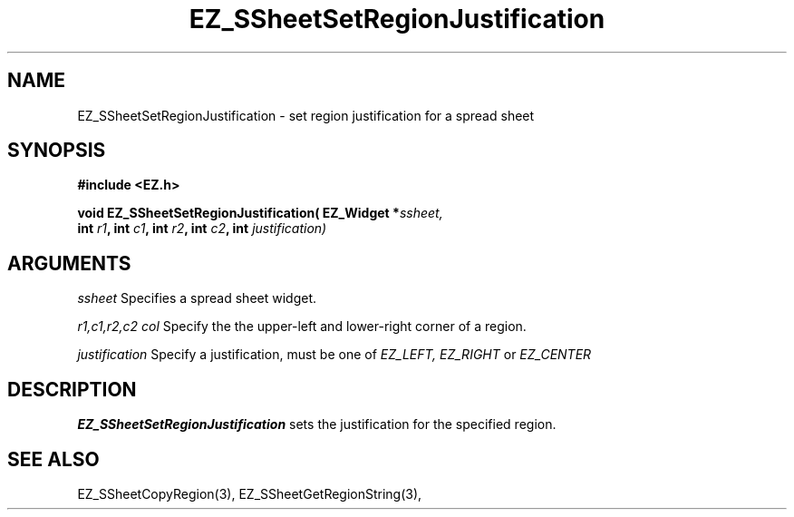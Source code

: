 '\"
'\" Copyright (c) 1997 Maorong Zou
'\" 
.TH EZ_SSheetSetRegionJustification 3 "" EZWGL "EZWGL Functions"
.BS
.SH NAME
EZ_SSheetSetRegionJustification \- set region justification for a spread sheet

.SH SYNOPSIS
.nf
.B #include <EZ.h>
.sp
.BI "void EZ_SSheetSetRegionJustification( EZ_Widget *" ssheet,
.BI "           int " r1 ", int "c1 ", int " r2 ", int "c2 ", int "justification)

        
.SH ARGUMENTS
\fIssheet\fR  Specifies a spread sheet widget.
.sp
\fIr1,c1,r2,c2 col\fR  Specify the the upper-left and lower-right corner of 
a region.
.sp
\fIjustification\fR Specify  a justification, must be one of \fIEZ_LEFT, EZ_RIGHT\fR
or \fIEZ_CENTER\fR

.SH DESCRIPTION
\fBEZ_SSheetSetRegionJustification\fR sets the justification for the specified
region.
.PP

.SH "SEE ALSO"
EZ_SSheetCopyRegion(3),  EZ_SSheetGetRegionString(3),
.br


